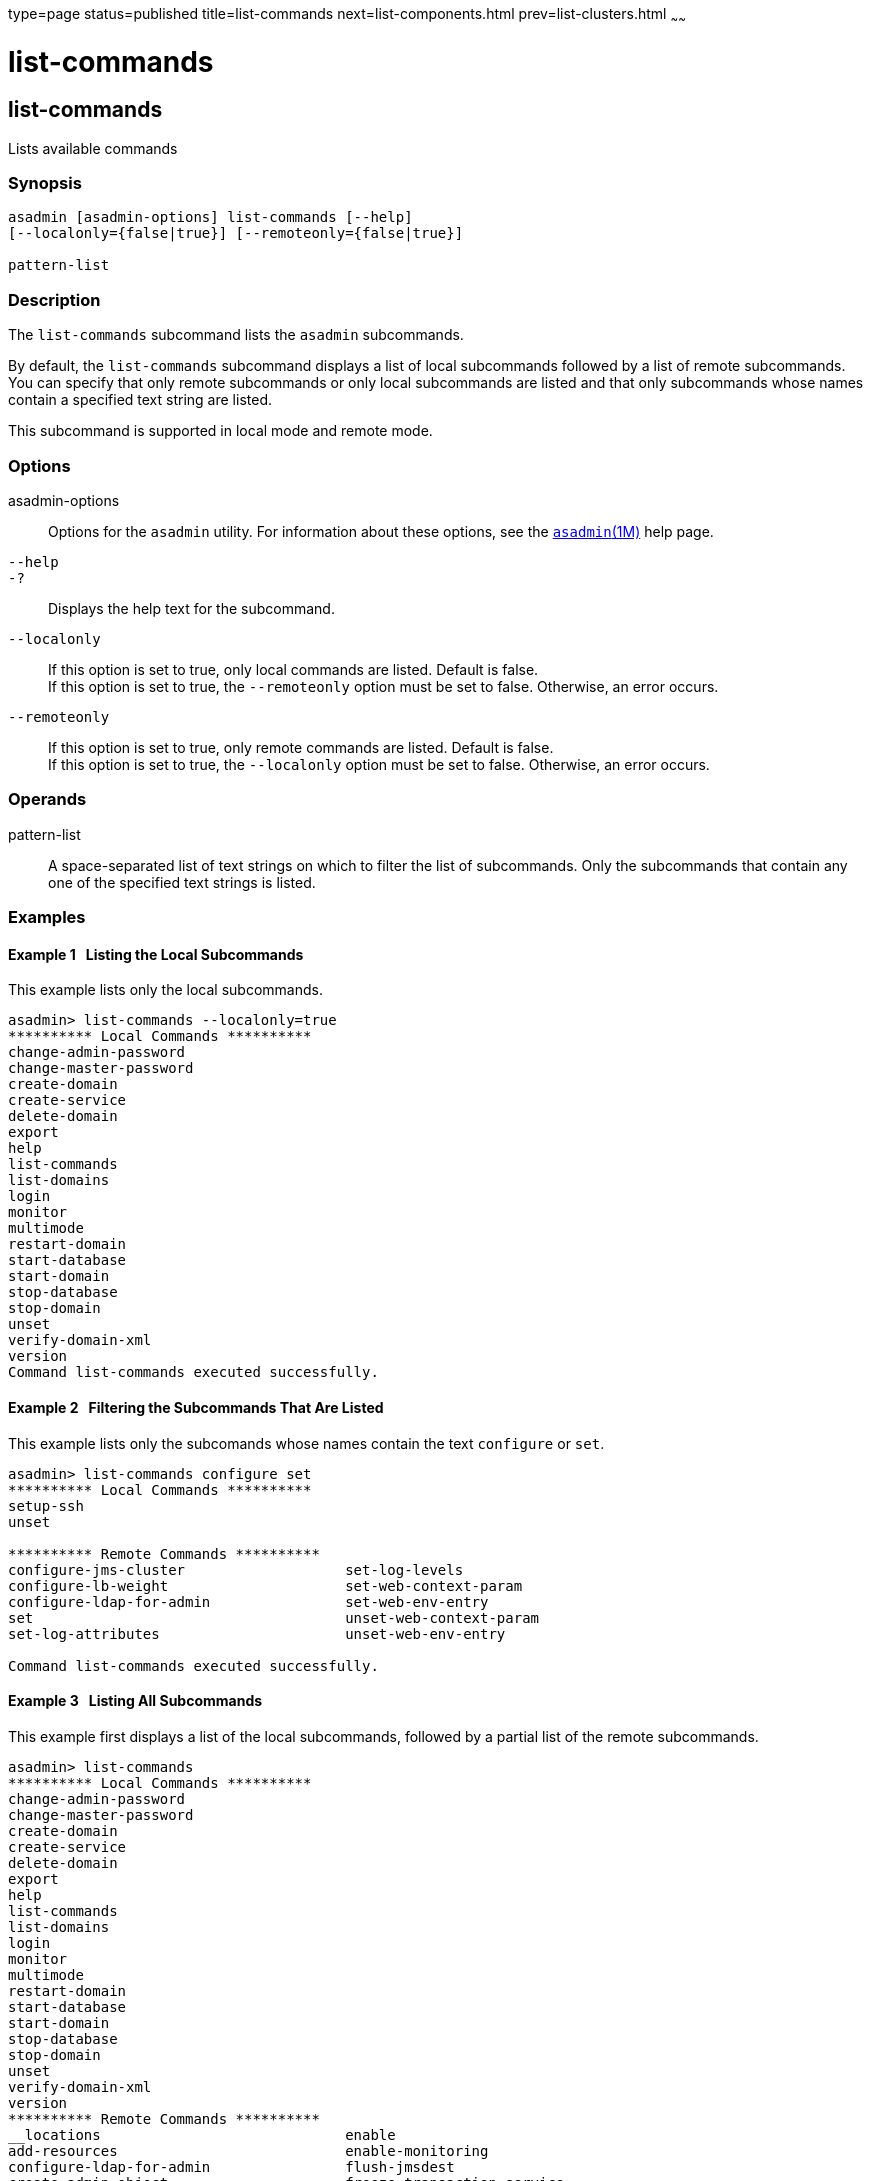 type=page
status=published
title=list-commands
next=list-components.html
prev=list-clusters.html
~~~~~~

list-commands
=============

[[list-commands-1]][[GSRFM00154]][[list-commands]]

list-commands
-------------

Lists available commands

[[sthref1381]]

=== Synopsis

[source]
----
asadmin [asadmin-options] list-commands [--help]
[--localonly={false|true}] [--remoteonly={false|true}]

pattern-list
----

[[sthref1382]]

=== Description

The `list-commands` subcommand lists the `asadmin` subcommands.

By default, the `list-commands` subcommand displays a list of local
subcommands followed by a list of remote subcommands. You can specify
that only remote subcommands or only local subcommands are listed and
that only subcommands whose names contain a specified text string are
listed.

This subcommand is supported in local mode and remote mode.

[[sthref1383]]

=== Options

asadmin-options::
  Options for the `asadmin` utility. For information about these
  options, see the link:asadmin.html#asadmin-1m[`asadmin`(1M)] help page.
`--help`::
`-?`::
  Displays the help text for the subcommand.
`--localonly`::
  If this option is set to true, only local commands are listed. Default
  is false. +
  If this option is set to true, the `--remoteonly` option must be set
  to false. Otherwise, an error occurs.
`--remoteonly`::
  If this option is set to true, only remote commands are listed.
  Default is false. +
  If this option is set to true, the `--localonly` option must be set to
  false. Otherwise, an error occurs.

[[sthref1384]]

=== Operands

pattern-list::
  A space-separated list of text strings on which to filter the list of
  subcommands. Only the subcommands that contain any one of the
  specified text strings is listed.

[[sthref1385]]

=== Examples

[[GSRFM644]][[sthref1386]]

==== Example 1   Listing the Local Subcommands

This example lists only the local subcommands.

[source]
----
asadmin> list-commands --localonly=true
********** Local Commands **********
change-admin-password
change-master-password
create-domain
create-service
delete-domain
export
help
list-commands
list-domains
login
monitor
multimode
restart-domain
start-database
start-domain
stop-database
stop-domain
unset
verify-domain-xml
version
Command list-commands executed successfully.
----

[[GSRFM645]][[sthref1387]]

==== Example 2   Filtering the Subcommands That Are Listed

This example lists only the subcomands whose names contain the text
`configure` or `set`.

[source]
----
asadmin> list-commands configure set
********** Local Commands **********
setup-ssh
unset

********** Remote Commands **********
configure-jms-cluster                   set-log-levels
configure-lb-weight                     set-web-context-param
configure-ldap-for-admin                set-web-env-entry
set                                     unset-web-context-param
set-log-attributes                      unset-web-env-entry

Command list-commands executed successfully.
----

[[GSRFM646]][[sthref1388]]

==== Example 3   Listing All Subcommands

This example first displays a list of the local subcommands, followed by
a partial list of the remote subcommands.

[source]
----
asadmin> list-commands
********** Local Commands **********
change-admin-password
change-master-password
create-domain
create-service
delete-domain
export
help
list-commands
list-domains
login
monitor
multimode
restart-domain
start-database
start-domain
stop-database
stop-domain
unset
verify-domain-xml
version
********** Remote Commands **********
__locations                             enable
add-resources                           enable-monitoring
configure-ldap-for-admin                flush-jmsdest
create-admin-object                     freeze-transaction-service
create-audit-module                     generate-jvm-report
create-auth-realm                       get
create-connector-connection-pool        get-client-stubs
create-connector-resource               get-host-and-port
create-connector-security-map           jms-ping
create-connector-work-security-map      list
create-custom-resource                  list-admin-objects
create-file-user                        list-app-refs
create-http                             list-applications
create-http-listener                    list-audit-modules
create-iiop-listener                    list-auth-realms
create-javamail-resource                list-components
create-jdbc-connection-pool             list-connector-connection-pools
create-jdbc-resource                    list-connector-resources
create-jms-host                         list-connector-security-maps
create-jms-resource                     list-connector-work-security-maps
create-jmsdest                          list-containers
create-jndi-resource                    list-custom-resources
create-jvm-options                      list-file-groups
create-lifecycle-module                 list-file-users
create-message-security-provider        list-http-listeners
create-network-listener                 list-iiop-listeners
create-password-alias                   list-javamail-resources
create-profiler                         list-jdbc-connection-pools
create-protocol                         list-jdbc-resources
create-resource-adapter-config          list-jms-hosts
create-resource-ref                     list-jms-resources
create-ssl                              list-jmsdest
create-system-properties                list-jndi-entries
create-threadpool                       list-jndi-resources
create-transport                        list-jvm-options
create-virtual-server                   list-lifecycle-modules
delete-admin-object                     list-logger-levels
delete-audit-module                     list-message-security-providers
...
----

[[sthref1389]]

=== Exit Status

0::
  subcommand executed successfully
1::
  error in executing the subcommand

[[sthref1390]]

=== See Also

link:asadmin.html#asadmin-1m[`asadmin`(1M)]

link:list-components.html#list-components-1[`list-components`(1)],
link:list-containers.html#list-containers-1[`list-containers`(1)],
link:list-modules.html#list-modules-1[`list-modules`(1)]


